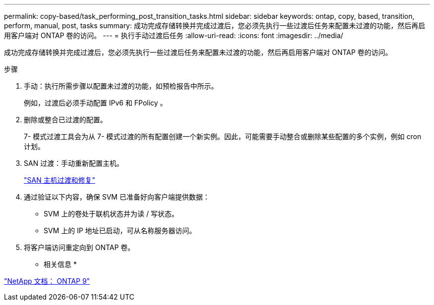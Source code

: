 ---
permalink: copy-based/task_performing_post_transition_tasks.html 
sidebar: sidebar 
keywords: ontap, copy, based, transition, perform, manual, post, tasks 
summary: 成功完成存储转换并完成过渡后，您必须先执行一些过渡后任务来配置未过渡的功能，然后再启用客户端对 ONTAP 卷的访问。 
---
= 执行手动过渡后任务
:allow-uri-read: 
:icons: font
:imagesdir: ../media/


[role="lead"]
成功完成存储转换并完成过渡后，您必须先执行一些过渡后任务来配置未过渡的功能，然后再启用客户端对 ONTAP 卷的访问。

.步骤
. 手动：执行所需步骤以配置未过渡的功能，如预检报告中所示。
+
例如，过渡后必须手动配置 IPv6 和 FPolicy 。

. 删除或整合已过渡的配置。
+
7- 模式过渡工具会为从 7- 模式过渡的所有配置创建一个新实例。因此，可能需要手动整合或删除某些配置的多个实例，例如 cron 计划。

. SAN 过渡：手动重新配置主机。
+
http://docs.netapp.com/ontap-9/topic/com.netapp.doc.dot-7mtt-sanspl/home.html["SAN 主机过渡和修复"]

. 通过验证以下内容，确保 SVM 已准备好向客户端提供数据：
+
** SVM 上的卷处于联机状态并为读 / 写状态。
** SVM 上的 IP 地址已启动，可从名称服务器访问。


. 将客户端访问重定向到 ONTAP 卷。


* 相关信息 *

http://docs.netapp.com/ontap-9/index.jsp["NetApp 文档： ONTAP 9"]
